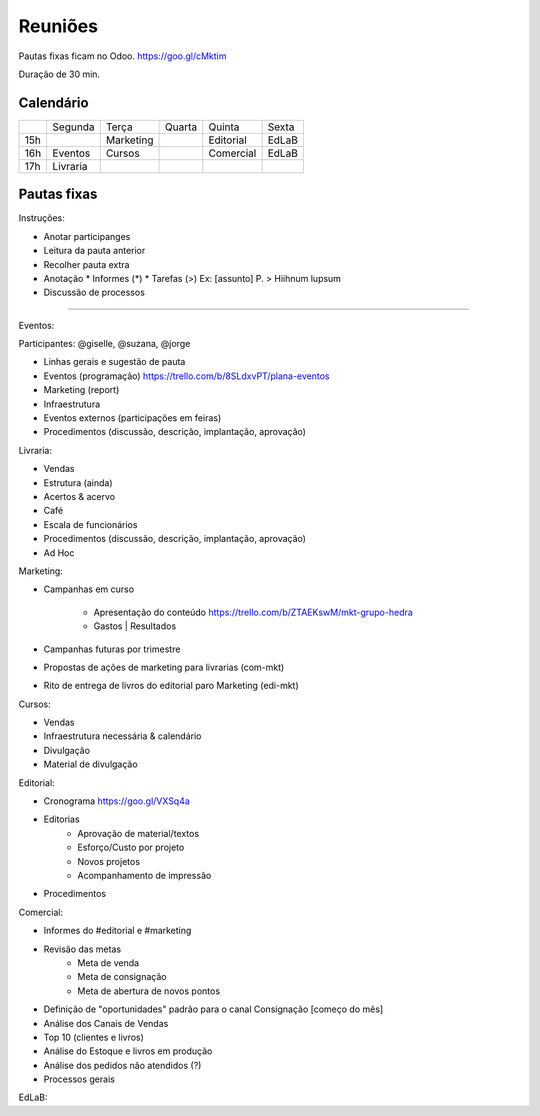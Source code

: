 ======================
Reuniões 
======================

.. _calendário de reuniões:

Pautas fixas ficam no Odoo.
https://goo.gl/cMktim

Duração de 30 min. 

Calendário
----------

+-----+----------+-----------+--------+-----------+-------+
|     | Segunda  | Terça     | Quarta | Quinta    | Sexta |
+-----+----------+-----------+--------+-----------+-------+
| 15h |          | Marketing |        | Editorial | EdLaB |
+-----+----------+-----------+--------+-----------+-------+
| 16h | Eventos  | Cursos    |        | Comercial | EdLaB |
+-----+----------+-----------+--------+-----------+-------+
| 17h | Livraria |           |        |           |       |
+-----+----------+-----------+--------+-----------+-------+


Pautas fixas
------------

Instruções:

* Anotar participanges
* Leitura da pauta anterior
* Recolher pauta extra
* Anotação
  * Informes  (*)
  * Tarefas   (>)
  Ex: [assunto] P. > Hiihnum lupsum 
* Discussão de processos

--------------------------------------

Eventos:

Participantes: @giselle, @suzana, @jorge

* Linhas gerais e sugestão de pauta 
* Eventos (programação)
  https://trello.com/b/8SLdxvPT/plana-eventos
* Marketing (report)
* Infraestrutura
* Eventos externos (participações em feiras)
* Procedimentos (discussão, descrição, implantação, aprovação)



Livraria:

* Vendas
* Estrutura (ainda)
* Acertos & acervo
* Café
* Escala de funcionários
* Procedimentos (discussão, descrição, implantação, aprovação)
* Ad Hoc


Marketing:

* Campanhas em curso

    * Apresentação do conteúdo https://trello.com/b/ZTAEKswM/mkt-grupo-hedra
    * Gastos | Resultados 
* Campanhas futuras por trimestre
* Propostas de ações de marketing para livrarias (com-mkt)
* Rito de entrega de livros do editorial paro Marketing (edi-mkt)


Cursos:

* Vendas
* Infraestrutura necessária & calendário
* Divulgação
* Material de divulgação


Editorial:

* Cronograma https://goo.gl/VXSq4a
* Editorias
    * Aprovação de material/textos
    * Esforço/Custo por projeto
    * Novos projetos
    * Acompanhamento de impressão
* Procedimentos

Comercial:

* Informes do #editorial e #marketing
* Revisão das metas
     * Meta de venda
     * Meta de consignação
     * Meta de abertura de novos pontos
* Definição de "oportunidades" padrão para o canal Consignação [começo do mês]
* Análise dos Canais de Vendas
* Top 10 (clientes e livros)
* Análise do Estoque e livros em produção
* Análise dos pedidos não atendidos (?)
* Processos gerais

EdLaB:
